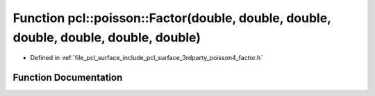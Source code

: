 .. _exhale_function_factor_8h_1a82c814107f340e00892d89fb535d0ed6:

Function pcl::poisson::Factor(double, double, double, double, double, double, double)
=====================================================================================

- Defined in :ref:`file_pcl_surface_include_pcl_surface_3rdparty_poisson4_factor.h`


Function Documentation
----------------------


.. doxygenfunction:: pcl::poisson::Factor(double, double, double, double, double, double, double)
